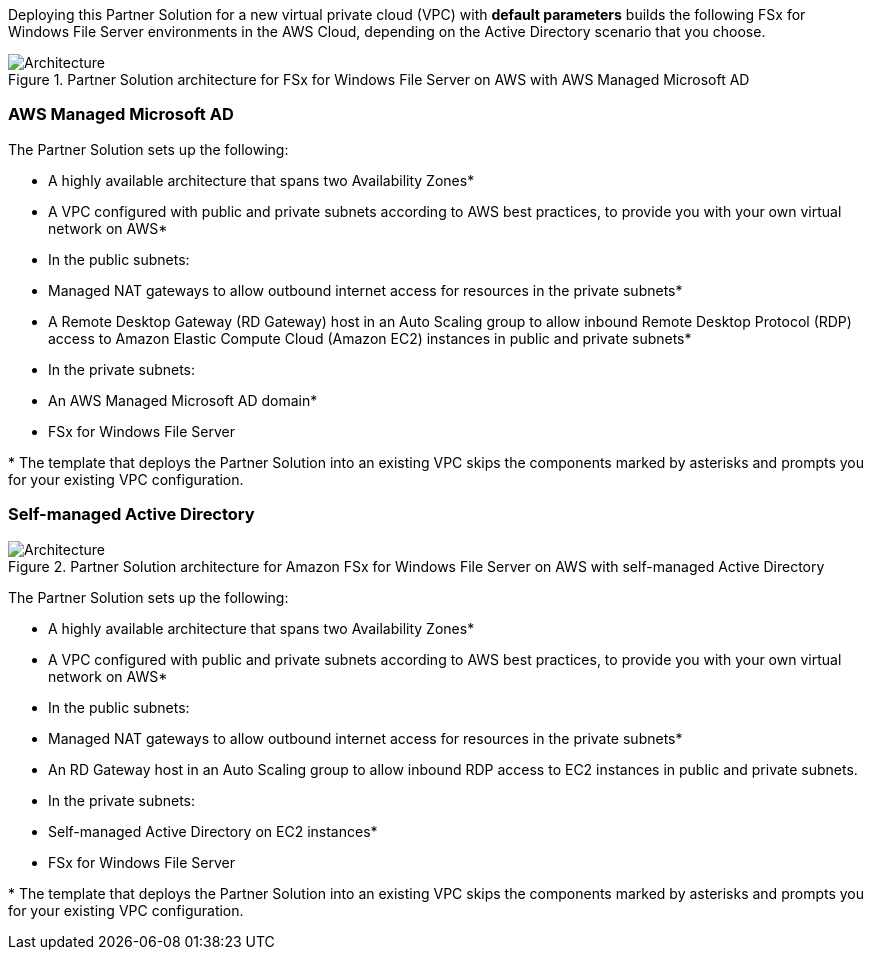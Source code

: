 :xrefstyle: short

Deploying this Partner Solution for a new virtual private cloud (VPC) with *default parameters* builds the following FSx for Windows File Server environments in the AWS Cloud, depending on the Active Directory scenario that you choose.

// Replace this example diagram with your own. Follow our wiki guidelines: https://w.amazon.com/bin/view/AWS_Quick_Starts/Process_for_PSAs/#HPrepareyourarchitecturediagram. Upload your source PowerPoint file to the GitHub {deployment name}/docs/images/ directory in its repository.

[#architecture1]
.Partner Solution architecture for FSx for Windows File Server on AWS with AWS Managed Microsoft AD
image::../docs/deployment_guide/images/image1.png[Architecture]

=== AWS Managed Microsoft AD

The Partner Solution sets up the following:

* A highly available architecture that spans two Availability Zones*
* A VPC configured with public and private subnets according to AWS best practices, to provide you with your own virtual network on AWS*
* In the public subnets:

* Managed NAT gateways to allow outbound internet access for resources in the private subnets*
* A Remote Desktop Gateway (RD Gateway) host in an Auto Scaling group to allow inbound Remote Desktop Protocol (RDP) access to Amazon Elastic Compute Cloud (Amazon EC2) instances in public and private subnets*

* In the private subnets:

* An AWS Managed Microsoft AD domain*
* FSx for Windows File Server

[.small]#* The template that deploys the Partner Solution into an existing VPC skips the components marked by asterisks and prompts you for your existing VPC configuration.#

=== Self-managed Active Directory

[#architecture1]
.Partner Solution architecture for Amazon FSx for Windows File Server on AWS with self-managed Active Directory
image::../docs/deployment_guide/images/image2.png[Architecture]

The Partner Solution sets up the following:

* A highly available architecture that spans two Availability Zones*
* A VPC configured with public and private subnets according to AWS best practices, to provide you with your own virtual network on AWS*
* In the public subnets:

* Managed NAT gateways to allow outbound internet access for resources in the private subnets*
* An RD Gateway host in an Auto Scaling group to allow inbound RDP access to EC2 instances in public and private subnets.

* In the private subnets:

* Self-managed Active Directory on EC2 instances*
* FSx for Windows File Server

[.small]#* The template that deploys the Partner Solution into an existing VPC skips the components marked by asterisks and prompts you for your existing VPC configuration.#
